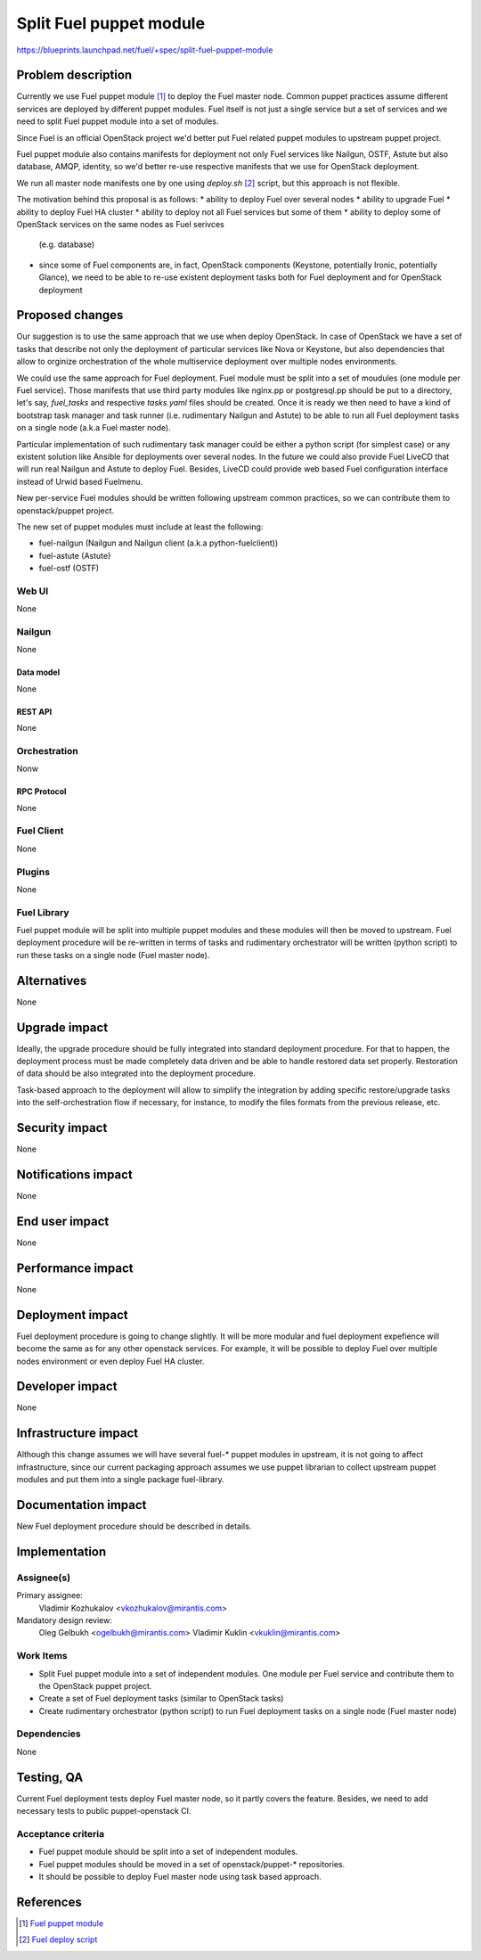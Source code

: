 ..
 This work is licensed under a Creative Commons Attribution 3.0 Unported
 License.

 http://creativecommons.org/licenses/by/3.0/legalcode

========================
Split Fuel puppet module
========================

https://blueprints.launchpad.net/fuel/+spec/split-fuel-puppet-module

--------------------
Problem description
--------------------

Currently we use Fuel puppet module [1]_ to deploy the Fuel master node.
Common puppet practices assume different services are deployed by different
puppet modules. Fuel itself is not just a single service but a set of services
and we need to split Fuel puppet module into a set of modules.

Since Fuel is an official OpenStack project we'd better put Fuel related
puppet modules to upstream puppet project.

Fuel puppet module also contains manifests for deployment not only Fuel services
like Nailgun, OSTF, Astute but also database, AMQP, identity, so we'd better
re-use respective manifests that we use for OpenStack deployment.

We run all master node manifests one by one using `deploy.sh` [2]_ script, but
this approach is not flexible.

The motivation behind this proposal is as follows:
* ability to deploy Fuel over several nodes
* ability to upgrade Fuel
* ability to deploy Fuel HA cluster
* ability to deploy not all Fuel services but some of them
* ability to deploy some of OpenStack services on the same nodes as Fuel serivces
  (e.g. database)
* since some of Fuel components are, in fact, OpenStack components
  (Keystone, potentially Ironic, potentially Glance), we need to be able
  to re-use existent deployment tasks both for Fuel deployment and for
  OpenStack deployment


----------------
Proposed changes
----------------

Our suggestion is to use the same approach that we use when deploy OpenStack.
In case of OpenStack we have a set of tasks that describe not only
the deployment of particular services like Nova or Keystone, but also
dependencies that allow to orginize orchestration of the whole multiservice
deployment over multiple nodes environments.

We could use the same approach for Fuel deployment. Fuel module must be split
into a set of moudules (one module per Fuel service). Those manifests that
use third party modules like nginx.pp or postgresql.pp should be put to a
directory, let's say, `fuel_tasks` and respective `tasks.yaml` files should be
created. Once it is ready we then need to have a kind of bootstrap task
manager and task runner (i.e. rudimentary Nailgun and Astute) to be able to
run all Fuel deployment tasks on a single node (a.k.a Fuel master node).

Particular implementation of such rudimentary task manager could be either
a python script (for simplest case) or any existent solution like Ansible
for deployments over several nodes. In the future we could also provide
Fuel LiveCD that will run real Nailgun and Astute to deploy Fuel.
Besides, LiveCD could provide web based Fuel configuration
interface instead of Urwid based Fuelmenu.

New per-service Fuel modules should be written following upstream common
practices, so we can contribute them to openstack/puppet project.

The new set of puppet modules must include at least the following:

* fuel-nailgun (Nailgun and Nailgun client (a.k.a python-fuelclient))
* fuel-astute (Astute)
* fuel-ostf (OSTF)


Web UI
======

None

Nailgun
=======

None

Data model
----------

None

REST API
--------

None

Orchestration
=============

Nonw

RPC Protocol
------------

None

Fuel Client
===========

None

Plugins
=======

None

Fuel Library
============

Fuel puppet module will be split into multiple puppet modules and
these modules will then be moved to upstream. Fuel deployment
procedure will be re-written in terms of tasks and rudimentary
orchestrator will be written (python script) to run these tasks
on a single node (Fuel master node).

------------
Alternatives
------------

None

--------------
Upgrade impact
--------------

Ideally, the upgrade procedure should be fully integrated
into standard deployment procedure. For that to happen, the
deployment process must be made completely data driven and
be able to handle restored data set properly. Restoration of
data should be also integrated into the deployment procedure.

Task-based approach to the deployment will allow to simplify
the integration by adding specific restore/upgrade tasks into
the self-orchestration flow if necessary, for instance, to modify
the files formats from the previous release, etc.

---------------
Security impact
---------------

None

--------------------
Notifications impact
--------------------

None

---------------
End user impact
---------------

None

------------------
Performance impact
------------------

None

-----------------
Deployment impact
-----------------

Fuel deployment procedure is going to change slightly. It will be more
modular and fuel deployment expefience will become the same as for
any other openstack services. For example, it will be possible to
deploy Fuel over multiple nodes environment or even deploy
Fuel HA cluster.

----------------
Developer impact
----------------

None

---------------------
Infrastructure impact
---------------------

Although this change assumes we will have several fuel-* puppet modules
in upstream, it is not going to affect infrastructure, since our current
packaging approach assumes we use puppet librarian to collect
upstream puppet modules and put them into a single package fuel-library.

--------------------
Documentation impact
--------------------

New Fuel deployment procedure should be described in details.

--------------
Implementation
--------------

Assignee(s)
===========

Primary assignee:
  Vladimir Kozhukalov <vkozhukalov@mirantis.com>

Mandatory design review:
  Oleg Gelbukh <ogelbukh@mirantis.com>
  Vladimir Kuklin <vkuklin@mirantis.com>

Work Items
==========

* Split Fuel puppet module into a set of independent modules. One module
  per Fuel service and contribute them to the OpenStack puppet project.
* Create a set of Fuel deployment tasks (similar to OpenStack tasks)
* Create rudimentary orchestrator (python script) to run Fuel deployment
  tasks on a single node (Fuel master node)

Dependencies
============

None

------------
Testing, QA
------------

Current Fuel deployment tests deploy Fuel master node, so it partly covers
the feature. Besides, we need to add necessary tests to public
puppet-openstack CI.

Acceptance criteria
===================

* Fuel puppet module should be split into a set of independent modules.
* Fuel puppet modules should be moved in a set of openstack/puppet-*
  repositories.
* It should be possible to deploy Fuel master node using task based
  approach.

----------
References
----------

.. [1] `Fuel puppet module <https://github.com/openstack/fuel-library/tree/master/deployment/puppet/fuel>`_
.. [2] `Fuel deploy script <https://github.com/openstack/fuel-library/blob/master/deployment/puppet/fuel/examples/deploy.sh>`_
